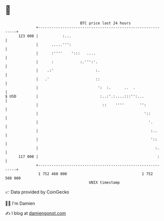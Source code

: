 * 👋

#+begin_example
                                     BTC price last 24 hours                    
                 +------------------------------------------------------------+ 
         123 000 |           :...                                             | 
                 |      .....''':                                             | 
                 |      :''''    ':::   ....                                  | 
                 |      :            :.''':'.                                 | 
                 |    .:'                   :.                                | 
                 |   .'                     ::                                | 
                 |                           ':  :.      ..  .                | 
   $ USD         |                            :..:'.:....:::'':...            | 
                 |                             ::    ''''       '':           | 
                 |                                                '::         | 
                 |                                                  '.        | 
                 |                                                   :..      | 
                 |                                                   '::      | 
                 |                                                     :.     | 
         117 000 |                                                      :     | 
                 +------------------------------------------------------------+ 
                  1 752 460 000                                  1 752 560 000  
                                         UNIX timestamp                         
#+end_example
📈 Data provided by CoinGecko

🧑‍💻 I'm Damien

✍️ I blog at [[https://www.damiengonot.com][damiengonot.com]]
